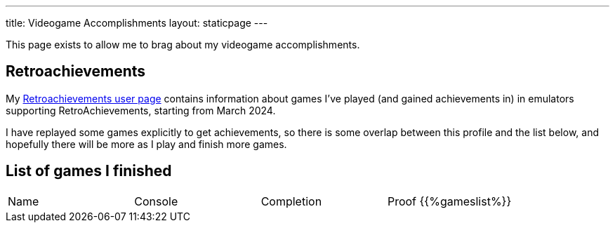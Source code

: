 ---
title: Videogame Accomplishments
layout: staticpage
---

This page exists to allow me to brag about my videogame accomplishments.

== Retroachievements

My https://retroachievements.org/user/Zekromaster[Retroachievements user page] contains information about games I've played (and gained achievements in) in emulators supporting RetroAchievements, starting from March 2024.

I have replayed some games explicitly to get achievements, so there is some overlap between this profile and the list below, and hopefully there will be more as I play and finish more games.

== List of games I finished

|===
| Name | Console | Completion | Proof
{{%gameslist%}}
|===
